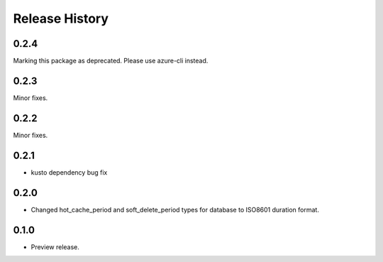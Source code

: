 .. :changelog:

Release History
===============
0.2.4
+++++
Marking this package as deprecated. Please use azure-cli instead.

0.2.3
+++++
Minor fixes.

0.2.2
+++++
Minor fixes.

0.2.1
+++++
* kusto dependency bug fix

0.2.0
+++++
* Changed hot_cache_period and soft_delete_period types for database to ISO8601 duration format.


0.1.0
+++++
* Preview release.
